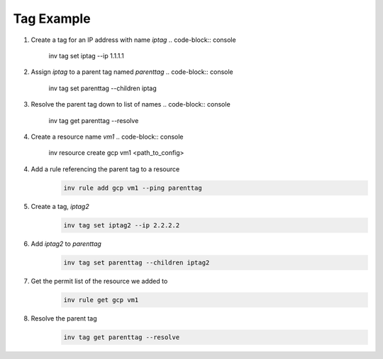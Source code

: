 .. _tagexample:

Tag Example
===========

1. Create a tag for an IP address with name `iptag`
   .. code-block:: console

        inv tag set iptag --ip 1.1.1.1

2. Assign `iptag` to a parent tag named `parenttag`
   .. code-block:: console

        inv tag set parenttag --children iptag


3. Resolve the parent tag down to list of names
   .. code-block:: console
    
        inv tag get parenttag --resolve

4. Create a resource name `vm1`
   .. code-block:: console
    
        inv resource create gcp vm1 <path_to_config>

4. Add a rule referencing the parent tag to a resource
    .. code-block:: shell
    
        inv rule add gcp vm1 --ping parenttag

5. Create a tag, `iptag2`
    .. code-block:: shell
    
        inv tag set iptag2 --ip 2.2.2.2

6. Add `iptag2` to `parenttag`
    .. code-block:: shell
    
         inv tag set parenttag --children iptag2

7. Get the permit list of the resource we added to
    .. code-block:: shell
    
        inv rule get gcp vm1

8. Resolve the parent tag
    .. code-block:: shell
    
        inv tag get parenttag --resolve